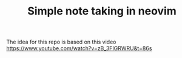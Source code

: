 #+TITLE: Simple note taking in neovim

The idea for this repo is based on this video
[[https://www.youtube.com/watch?v=zB_3FIGRWRU&t=86s]]
